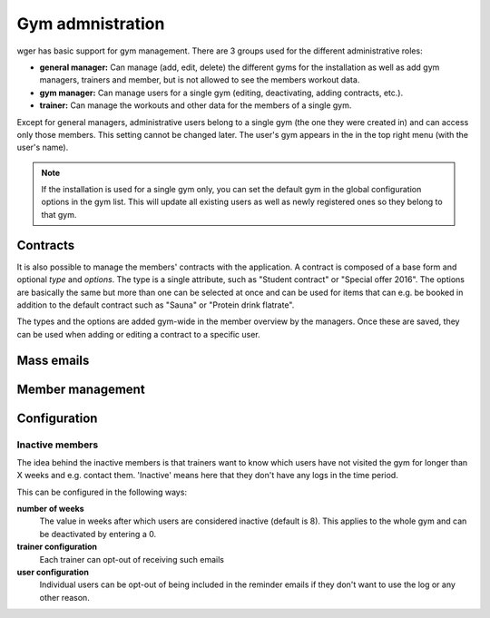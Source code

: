 .. _gym:

Gym admnistration
=================

wger has basic support for gym management. There are 3 groups used for the
different administrative roles:

* **general manager:** Can manage (add, edit, delete) the different gyms for the
  installation as well as add gym managers, trainers and member, but is not
  allowed to see the members workout data.
* **gym manager:** Can manage users for a single gym (editing, deactivating,
  adding contracts, etc.).
* **trainer:** Can manage the workouts and other data for the members of a
  single gym.

Except for general managers, administrative users belong to a single gym (the
one they were created in) and can access only those members. This setting cannot
be changed later. The user's gym appears in the in the top right menu (with the
user's name).

.. note:: If the installation is used for a single gym only, you can set the
    default gym in the global configuration options in the gym list. This will
    update all existing users as well as newly registered ones so they belong
    to that gym.

Contracts
---------

It is also possible to manage the members' contracts with the application. A
contract is composed of a base form and optional *type* and *options*. The type
is a single attribute, such as "Student contract" or "Special offer 2016". The
options are basically the same but more than one can be selected at once and
can be used for items that can e.g. be booked in addition to the default
contract such as "Sauna" or "Protein drink flatrate".

The types and the options are added gym-wide in the member overview by the
managers. Once these are saved, they can be used when adding or editing a
contract to a specific user.


Mass emails
-----------


Member management
-----------------





Configuration
-------------

Inactive members
~~~~~~~~~~~~~~~~
The idea behind the inactive members is that trainers want to know which users
have not visited the gym for longer than X weeks and e.g. contact them.
'Inactive' means here that they don't have any logs in the time period.

This can be configured in the following ways:

**number of weeks**
  The value in weeks after which users are considered inactive (default is 8).
  This applies to the whole gym and can be deactivated by entering a 0.

**trainer configuration**
  Each trainer can opt-out of receiving such emails

**user configuration**
  Individual users can be opt-out of being included in the reminder emails if
  they don't want to use the log or any other reason.
